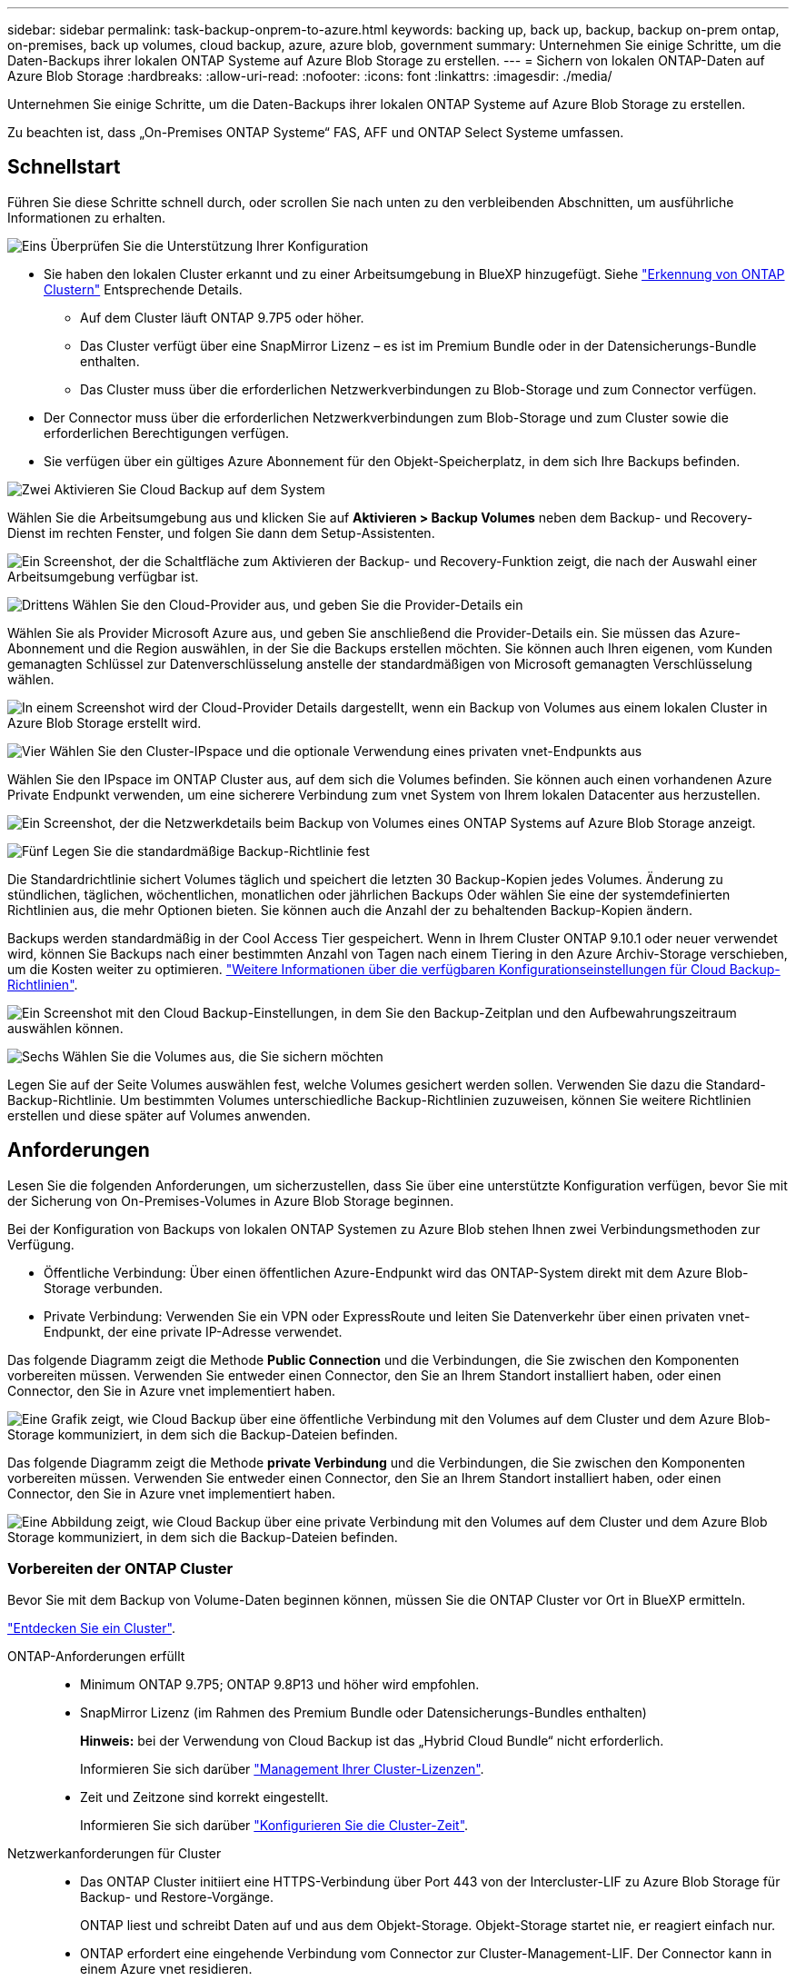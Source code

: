 ---
sidebar: sidebar 
permalink: task-backup-onprem-to-azure.html 
keywords: backing up, back up, backup, backup on-prem ontap, on-premises, back up volumes, cloud backup, azure, azure blob, government 
summary: Unternehmen Sie einige Schritte, um die Daten-Backups ihrer lokalen ONTAP Systeme auf Azure Blob Storage zu erstellen. 
---
= Sichern von lokalen ONTAP-Daten auf Azure Blob Storage
:hardbreaks:
:allow-uri-read: 
:nofooter: 
:icons: font
:linkattrs: 
:imagesdir: ./media/


[role="lead"]
Unternehmen Sie einige Schritte, um die Daten-Backups ihrer lokalen ONTAP Systeme auf Azure Blob Storage zu erstellen.

Zu beachten ist, dass „On-Premises ONTAP Systeme“ FAS, AFF und ONTAP Select Systeme umfassen.



== Schnellstart

Führen Sie diese Schritte schnell durch, oder scrollen Sie nach unten zu den verbleibenden Abschnitten, um ausführliche Informationen zu erhalten.

.image:https://raw.githubusercontent.com/NetAppDocs/common/main/media/number-1.png["Eins"] Überprüfen Sie die Unterstützung Ihrer Konfiguration
[role="quick-margin-list"]
* Sie haben den lokalen Cluster erkannt und zu einer Arbeitsumgebung in BlueXP hinzugefügt. Siehe https://docs.netapp.com/us-en/cloud-manager-ontap-onprem/task-discovering-ontap.html["Erkennung von ONTAP Clustern"^] Entsprechende Details.
+
** Auf dem Cluster läuft ONTAP 9.7P5 oder höher.
** Das Cluster verfügt über eine SnapMirror Lizenz – es ist im Premium Bundle oder in der Datensicherungs-Bundle enthalten.
** Das Cluster muss über die erforderlichen Netzwerkverbindungen zu Blob-Storage und zum Connector verfügen.


* Der Connector muss über die erforderlichen Netzwerkverbindungen zum Blob-Storage und zum Cluster sowie die erforderlichen Berechtigungen verfügen.
* Sie verfügen über ein gültiges Azure Abonnement für den Objekt-Speicherplatz, in dem sich Ihre Backups befinden.


.image:https://raw.githubusercontent.com/NetAppDocs/common/main/media/number-2.png["Zwei"] Aktivieren Sie Cloud Backup auf dem System
[role="quick-margin-para"]
Wählen Sie die Arbeitsumgebung aus und klicken Sie auf *Aktivieren > Backup Volumes* neben dem Backup- und Recovery-Dienst im rechten Fenster, und folgen Sie dann dem Setup-Assistenten.

[role="quick-margin-para"]
image:screenshot_backup_onprem_enable.png["Ein Screenshot, der die Schaltfläche zum Aktivieren der Backup- und Recovery-Funktion zeigt, die nach der Auswahl einer Arbeitsumgebung verfügbar ist."]

.image:https://raw.githubusercontent.com/NetAppDocs/common/main/media/number-3.png["Drittens"] Wählen Sie den Cloud-Provider aus, und geben Sie die Provider-Details ein
[role="quick-margin-para"]
Wählen Sie als Provider Microsoft Azure aus, und geben Sie anschließend die Provider-Details ein. Sie müssen das Azure-Abonnement und die Region auswählen, in der Sie die Backups erstellen möchten. Sie können auch Ihren eigenen, vom Kunden gemanagten Schlüssel zur Datenverschlüsselung anstelle der standardmäßigen von Microsoft gemanagten Verschlüsselung wählen.

[role="quick-margin-para"]
image:screenshot_backup_onprem_to_azure.png["In einem Screenshot wird der Cloud-Provider Details dargestellt, wenn ein Backup von Volumes aus einem lokalen Cluster in Azure Blob Storage erstellt wird."]

.image:https://raw.githubusercontent.com/NetAppDocs/common/main/media/number-4.png["Vier"] Wählen Sie den Cluster-IPspace und die optionale Verwendung eines privaten vnet-Endpunkts aus
[role="quick-margin-para"]
Wählen Sie den IPspace im ONTAP Cluster aus, auf dem sich die Volumes befinden. Sie können auch einen vorhandenen Azure Private Endpunkt verwenden, um eine sicherere Verbindung zum vnet System von Ihrem lokalen Datacenter aus herzustellen.

[role="quick-margin-para"]
image:screenshot_backup_onprem_azure_networking.png["Ein Screenshot, der die Netzwerkdetails beim Backup von Volumes eines ONTAP Systems auf Azure Blob Storage anzeigt."]

.image:https://raw.githubusercontent.com/NetAppDocs/common/main/media/number-5.png["Fünf"] Legen Sie die standardmäßige Backup-Richtlinie fest
[role="quick-margin-para"]
Die Standardrichtlinie sichert Volumes täglich und speichert die letzten 30 Backup-Kopien jedes Volumes. Änderung zu stündlichen, täglichen, wöchentlichen, monatlichen oder jährlichen Backups Oder wählen Sie eine der systemdefinierten Richtlinien aus, die mehr Optionen bieten. Sie können auch die Anzahl der zu behaltenden Backup-Kopien ändern.

[role="quick-margin-para"]
Backups werden standardmäßig in der Cool Access Tier gespeichert. Wenn in Ihrem Cluster ONTAP 9.10.1 oder neuer verwendet wird, können Sie Backups nach einer bestimmten Anzahl von Tagen nach einem Tiering in den Azure Archiv-Storage verschieben, um die Kosten weiter zu optimieren. link:concept-cloud-backup-policies.html["Weitere Informationen über die verfügbaren Konfigurationseinstellungen für Cloud Backup-Richtlinien"^].

[role="quick-margin-para"]
image:screenshot_backup_policy_azure.png["Ein Screenshot mit den Cloud Backup-Einstellungen, in dem Sie den Backup-Zeitplan und den Aufbewahrungszeitraum auswählen können."]

.image:https://raw.githubusercontent.com/NetAppDocs/common/main/media/number-6.png["Sechs"] Wählen Sie die Volumes aus, die Sie sichern möchten
[role="quick-margin-para"]
Legen Sie auf der Seite Volumes auswählen fest, welche Volumes gesichert werden sollen. Verwenden Sie dazu die Standard-Backup-Richtlinie. Um bestimmten Volumes unterschiedliche Backup-Richtlinien zuzuweisen, können Sie weitere Richtlinien erstellen und diese später auf Volumes anwenden.



== Anforderungen

Lesen Sie die folgenden Anforderungen, um sicherzustellen, dass Sie über eine unterstützte Konfiguration verfügen, bevor Sie mit der Sicherung von On-Premises-Volumes in Azure Blob Storage beginnen.

Bei der Konfiguration von Backups von lokalen ONTAP Systemen zu Azure Blob stehen Ihnen zwei Verbindungsmethoden zur Verfügung.

* Öffentliche Verbindung: Über einen öffentlichen Azure-Endpunkt wird das ONTAP-System direkt mit dem Azure Blob-Storage verbunden.
* Private Verbindung: Verwenden Sie ein VPN oder ExpressRoute und leiten Sie Datenverkehr über einen privaten vnet-Endpunkt, der eine private IP-Adresse verwendet.


Das folgende Diagramm zeigt die Methode *Public Connection* und die Verbindungen, die Sie zwischen den Komponenten vorbereiten müssen. Verwenden Sie entweder einen Connector, den Sie an Ihrem Standort installiert haben, oder einen Connector, den Sie in Azure vnet implementiert haben.

image:diagram_cloud_backup_onprem_azure_public.png["Eine Grafik zeigt, wie Cloud Backup über eine öffentliche Verbindung mit den Volumes auf dem Cluster und dem Azure Blob-Storage kommuniziert, in dem sich die Backup-Dateien befinden."]

Das folgende Diagramm zeigt die Methode *private Verbindung* und die Verbindungen, die Sie zwischen den Komponenten vorbereiten müssen. Verwenden Sie entweder einen Connector, den Sie an Ihrem Standort installiert haben, oder einen Connector, den Sie in Azure vnet implementiert haben.

image:diagram_cloud_backup_onprem_azure_private.png["Eine Abbildung zeigt, wie Cloud Backup über eine private Verbindung mit den Volumes auf dem Cluster und dem Azure Blob Storage kommuniziert, in dem sich die Backup-Dateien befinden."]



=== Vorbereiten der ONTAP Cluster

Bevor Sie mit dem Backup von Volume-Daten beginnen können, müssen Sie die ONTAP Cluster vor Ort in BlueXP ermitteln.

https://docs.netapp.com/us-en/cloud-manager-ontap-onprem/task-discovering-ontap.html["Entdecken Sie ein Cluster"^].

ONTAP-Anforderungen erfüllt::
+
--
* Minimum ONTAP 9.7P5; ONTAP 9.8P13 und höher wird empfohlen.
* SnapMirror Lizenz (im Rahmen des Premium Bundle oder Datensicherungs-Bundles enthalten)
+
*Hinweis:* bei der Verwendung von Cloud Backup ist das „Hybrid Cloud Bundle“ nicht erforderlich.

+
Informieren Sie sich darüber https://docs.netapp.com/us-en/ontap/system-admin/manage-licenses-concept.html["Management Ihrer Cluster-Lizenzen"^].

* Zeit und Zeitzone sind korrekt eingestellt.
+
Informieren Sie sich darüber https://docs.netapp.com/us-en/ontap/system-admin/manage-cluster-time-concept.html["Konfigurieren Sie die Cluster-Zeit"^].



--
Netzwerkanforderungen für Cluster::
+
--
* Das ONTAP Cluster initiiert eine HTTPS-Verbindung über Port 443 von der Intercluster-LIF zu Azure Blob Storage für Backup- und Restore-Vorgänge.
+
ONTAP liest und schreibt Daten auf und aus dem Objekt-Storage. Objekt-Storage startet nie, er reagiert einfach nur.

* ONTAP erfordert eine eingehende Verbindung vom Connector zur Cluster-Management-LIF. Der Connector kann in einem Azure vnet residieren.
* Auf jedem ONTAP Node ist eine Intercluster-LIF erforderlich, die die Volumes hostet, die Sie sichern möchten. Die LIF muss dem _IPspace_ zugewiesen sein, den ONTAP zur Verbindung mit Objekt-Storage verwenden sollte. https://docs.netapp.com/us-en/ontap/networking/standard_properties_of_ipspaces.html["Erfahren Sie mehr über IPspaces"^].
+
Wenn Sie Cloud Backup einrichten, werden Sie aufgefordert, den IP-Speicherplatz zu verwenden. Sie sollten den IPspace auswählen, dem jede LIF zugeordnet ist. Dies kann der „Standard“-IPspace oder ein benutzerdefinierter IPspace sein, den Sie erstellt haben.

* Die LIFs der Nodes und Intercluster können auf den Objektspeicher zugreifen.
* DNS-Server wurden für die Storage-VM konfiguriert, auf der sich die Volumes befinden. Informieren Sie sich darüber https://docs.netapp.com/us-en/ontap/networking/configure_dns_services_auto.html["Konfigurieren Sie DNS-Services für die SVM"^].
* Wenn Sie einen anderen IPspace als den Standard verwenden, müssen Sie möglicherweise eine statische Route erstellen, um Zugriff auf den Objekt-Storage zu erhalten.
* Aktualisieren Sie ggf. Firewall-Regeln, um Cloud Backup Service-Verbindungen von ONTAP zu Objektspeicher über Port 443 und Datenverkehr zur Namensauflösung von der Storage VM zum DNS-Server über Port 53 (TCP/UDP) zu ermöglichen.


--




=== Erstellen oder Umschalten von Anschlüssen

Falls Sie bereits einen Connector in Ihrem Azure vnet oder Ihrem Standort implementiert haben, sind Sie alle bereit. Falls nicht, müssen Sie an einem dieser Standorte einen Connector erstellen, um ONTAP Daten in Azure Blob Storage zu sichern. Sie können keinen Connector verwenden, der bei einem anderen Cloud-Provider bereitgestellt wird.

* https://docs.netapp.com/us-en/cloud-manager-setup-admin/concept-connectors.html["Erfahren Sie mehr über Steckverbinder"^]
* https://docs.netapp.com/us-en/cloud-manager-setup-admin/reference-checklist-cm.html["Erste Schritte mit den Anschlüssen"^]
* https://docs.netapp.com/us-en/cloud-manager-setup-admin/task-creating-connectors-azure.html["Installieren eines Connectors in Azure"^]
* https://docs.netapp.com/us-en/cloud-manager-setup-admin/task-installing-linux.html["Installieren eines Connectors in Ihrem Haus"^]
* https://docs.netapp.com/us-en/cloud-manager-setup-admin/task-launching-azure-mktp.html["Installieren eines Konnektors in einer Region der Azure-Regierung"^]
+
Cloud Backup wird in Regionen der Azure Regierung unterstützt, wenn der Connector in der Cloud implementiert wird – nicht wenn er in Ihrem Unternehmen installiert ist. Darüber hinaus müssen Sie den Connector über den Azure Marketplace implementieren. Sie können den Connector nicht in einer Regierungsregion von der BlueXP SaaS-Website bereitstellen.





=== Vorbereiten der Vernetzung für den Connector

Stellen Sie sicher, dass der Connector über die erforderlichen Netzwerkverbindungen verfügt.

.Schritte
. Stellen Sie sicher, dass das Netzwerk, in dem der Connector installiert ist, folgende Verbindungen ermöglicht:
+
** Eine ausgehende Internetverbindung zum Cloud Backup Service über Port 443 (HTTPS)
** Eine HTTPS-Verbindung über Port 443 an Ihren Blob-Objekt-Storage
** Eine HTTPS-Verbindung über Port 443 an Ihre ONTAP-Cluster-Management-LIF
** Für Implementierungen von Azure und Azure Government sind weitere Regeln für eingehende Sicherheitsgruppen erforderlich. Siehe https://docs.netapp.com/us-en/cloud-manager-setup-admin/reference-ports-azure.html["Regeln für den Connector in Azure"^] Entsprechende Details.


. Aktivieren Sie einen privaten vnet Endpunkt zum Azure Storage. Dies ist erforderlich, wenn Sie über eine ExpressRoute oder VPN-Verbindung zwischen Ihrem ONTAP Cluster und dem vnet verfügen und Sie eine Kommunikation zwischen dem Connector und Blob Storage in Ihrem virtuellen privaten Netzwerk wünschen (eine *private*-Verbindung).




=== Überprüfen oder Hinzufügen von Berechtigungen zum Konnektor

Um die Funktion zum Suchen und Wiederherstellen von Cloud-Backups zu verwenden, müssen Sie spezifische Berechtigungen in der Rolle für den Connector besitzen, damit er auf den Azure Synapse Workspace und das Data Lake-Speicherkonto zugreifen kann. Lesen Sie die unten stehenden Berechtigungen, und befolgen Sie die Schritte, wenn Sie die Richtlinie ändern müssen.

.Bevor Sie beginnen
Sie müssen den Azure Synapse Analytics Resource Provider mit Ihrem Abonnement registrieren. https://docs.microsoft.com/en-us/azure/azure-resource-manager/management/resource-providers-and-types#register-resource-provider["Erfahren Sie, wie Sie diesen Ressourcenanbieter für Ihr Abonnement registrieren"^]. Sie müssen der Subscription *Owner* oder *Contributor* sein, um den Ressourcenanbieter zu registrieren.

.Schritte
. Identifizieren Sie die Rolle, die der virtuellen Konnektor-Maschine zugewiesen ist:
+
.. Öffnen Sie im Azure-Portal den Virtual Machines-Service.
.. Wählen Sie die virtuelle Verbindungsmaschine aus.
.. Wählen Sie unter Einstellungen *Identität* aus.
.. Klicken Sie auf *Azure Rollenzuweisungen*.
.. Notieren Sie sich die benutzerdefinierte Rolle, die der virtuellen Connector-Maschine zugewiesen ist.


. Aktualisieren der benutzerdefinierten Rolle:
+
.. Öffnen Sie im Azure-Portal Ihr Azure-Abonnement.
.. Klicken Sie auf *Zugriffskontrolle (IAM) > Rollen*.
.. Klicken Sie auf die Ellipsen (...) für die benutzerdefinierte Rolle und dann auf *Bearbeiten*.
.. Klicken Sie auf JSON und fügen Sie die folgenden Berechtigungen hinzu:
+
[source, json]
----
"Microsoft.Storage/checknameavailability/read",
"Microsoft.Storage/operations/read",
"Microsoft.Storage/storageAccounts/listkeys/action",
"Microsoft.Storage/storageAccounts/read",
"Microsoft.Storage/storageAccounts/write",
"Microsoft.Storage/storageAccounts/blobServices/containers/read",
"Microsoft.Storage/storageAccounts/listAccountSas/action",
"Microsoft.Synapse/workspaces/write",
"Microsoft.Synapse/workspaces/read",
"Microsoft.Synapse/workspaces/delete",
"Microsoft.Synapse/register/action",
"Microsoft.Synapse/checkNameAvailability/action",
"Microsoft.Synapse/workspaces/operationStatuses/read",
"Microsoft.Synapse/workspaces/firewallRules/read",
"Microsoft.Synapse/workspaces/replaceAllIpFirewallRules/action",
"Microsoft.Synapse/workspaces/operationResults/read"
----
+
https://docs.netapp.com/us-en/cloud-manager-setup-admin/reference-permissions-azure.html["Zeigen Sie das vollständige JSON-Format für die Richtlinie an"^]

.. Klicken Sie auf *Review + Update* und dann auf *Update*.






=== Unterstützte Regionen

Sie können Backups von On-Premises-Systemen zu Azure Blob in allen Regionen erstellen https://cloud.netapp.com/cloud-volumes-global-regions["Wobei Cloud Volumes ONTAP unterstützt wird"^]; Einschließlich Azure Government Regionen. Sie geben die Region an, in der die Backups beim Einrichten des Dienstes gespeichert werden sollen.



=== Lizenzanforderungen prüfen

* Bevor Sie Cloud Backup für Ihren Cluster aktivieren können, müssen Sie entweder ein „Pay-as-you-go“-Angebot (PAYGO) mit BlueXP Marketplace von Azure abonnieren oder eine Cloud Backup BYOL-Lizenz von NetApp erwerben und aktivieren. Diese Lizenzen sind für Ihr Konto und können für mehrere Systeme verwendet werden.
+
** Für die Cloud Backup-PAYGO-Lizenzierung benötigen Sie ein Abonnement für den https://azuremarketplace.microsoft.com/en-us/marketplace/apps/netapp.cloud-manager?tab=Overview["Azure"^] BlueXP Marketplace Angebot zur Nutzung von Cloud Backup. Die Abrechnung für Cloud Backup erfolgt über dieses Abonnement.
** Für die BYOL-Lizenzierung von Cloud Backup benötigen Sie die Seriennummer von NetApp, mit der Sie den Service für die Dauer und die Kapazität der Lizenz nutzen können. link:task-licensing-cloud-backup.html#use-a-cloud-backup-byol-license["Erfahren Sie, wie Sie Ihre BYOL-Lizenzen managen"].


* Sie benötigen ein Azure-Abonnement für den Objekt-Speicherplatz, auf dem sich Ihre Backups befinden.
+
Sie können Backups von On-Premises-Systemen zu Azure Blob in allen Regionen erstellen https://cloud.netapp.com/cloud-volumes-global-regions["Wobei Cloud Volumes ONTAP unterstützt wird"^]; Einschließlich Azure Government Regionen. Sie geben die Region an, in der Backups beim Einrichten des Dienstes gespeichert werden sollen.





=== Azure Blob Storage für Backups wird vorbereitet

. Sie können Ihre eigenen, von Ihnen gemanagten Schlüssel zur Datenverschlüsselung im Aktivierungsassistenten verwenden und nicht die von Microsoft verwalteten Standardschlüssel verwenden. In diesem Fall müssen Sie über das Azure-Abonnement, den Namen von Key Vault und den Schlüssel verfügen. https://docs.microsoft.com/en-us/azure/storage/common/customer-managed-keys-overview["Sehen Sie, wie Sie Ihre eigenen Schlüssel verwenden"^].
. Wenn Sie eine sicherere Verbindung über das öffentliche Internet von Ihrem On-Prem-Datacenter zum vnet haben möchten, besteht die Möglichkeit, einen Azure Private Endpunkt im Aktivierungs-Assistenten zu konfigurieren. In diesem Fall müssen Sie vnet und Subnetz für diese Verbindung kennen. https://docs.microsoft.com/en-us/azure/private-link/private-endpoint-overview["Weitere Informationen zur Verwendung eines privaten Endpunkts finden Sie unter"^].




== Unterstützung Von Cloud Backup

Cloud Backup kann jederzeit direkt aus der lokalen Arbeitsumgebung aktiviert werden.

.Schritte
. Wählen Sie in der Arbeitsfläche die Arbeitsumgebung aus und klicken Sie auf *Aktivieren > Backup Volumes* neben dem Backup- und Recovery-Service im rechten Fenster.
+
Wenn das Azure Blob Ziel für Ihre Backups als Arbeitsumgebung auf dem Canvas existiert, können Sie das Cluster auf die Azure Blob Arbeitsumgebung ziehen, um den Setup-Assistenten zu starten.

+
image:screenshot_backup_onprem_enable.png["Ein Screenshot, der die Schaltfläche zum Aktivieren der Backup- und Recovery-Funktion zeigt, die nach der Auswahl einer Arbeitsumgebung verfügbar ist."]

. Wählen Sie Microsoft Azure als Anbieter und klicken Sie auf *Weiter*.
. Geben Sie die Provider-Daten ein und klicken Sie auf *Weiter*.
+
.. Das für Backups verwendete Azure Abonnement und die Region Azure, wo die Backups gespeichert werden.
.. Die Ressourcengruppe, die den Blob-Container verwaltet: Sie können eine neue Ressourcengruppe erstellen oder eine vorhandene Ressourcengruppe auswählen.
.. Unabhängig davon, ob Sie den von Microsoft gemanagten Standardschlüssel verwenden oder Ihren eigenen, vom Kunden gemanagten Schlüssel zum Management der Verschlüsselung Ihrer Daten wählen. (https://docs.microsoft.com/en-us/azure/storage/common/customer-managed-keys-overview["Sehen Sie, wie Sie Ihre eigenen Schlüssel verwenden"^]).
+
image:screenshot_backup_onprem_to_azure.png["In einem Screenshot wird der Cloud-Provider Details dargestellt, wenn ein Backup von Volumes aus einem lokalen Cluster in Azure Blob Storage erstellt wird."]



. Wenn Sie für Ihr Konto keine Lizenz für Cloud Backup besitzen, werden Sie zu diesem Zeitpunkt aufgefordert, die gewünschte Gebührenart auszuwählen. Sie können ein Pay-as-you-go (PAYGO) Marketplace-Angebot von BlueXP bei Azure abonnieren (oder bei mehreren Abonnements eine auswählen) oder eine Cloud Backup BYOL-Lizenz von NetApp erwerben und aktivieren. link:task-licensing-cloud-backup.html["Erfahren Sie, wie Sie Cloud Backup-Lizenzen einrichten."]
. Geben Sie die Netzwerkdaten ein und klicken Sie auf *Weiter*.
+
.. Der IPspace im ONTAP Cluster, in dem sich die Volumes, die Sie sichern möchten, befinden. Die Intercluster-LIFs für diesen IPspace müssen über Outbound-Internetzugang verfügen.
.. Optional können Sie wählen, ob Sie einen Azure Private Endpoint konfigurieren möchten. https://docs.microsoft.com/en-us/azure/private-link/private-endpoint-overview["Weitere Informationen zur Verwendung eines privaten Endpunkts finden Sie unter"^].
+
image:screenshot_backup_onprem_azure_networking.png["Ein Screenshot, der die Netzwerkdetails beim Backup von Volumes eines ONTAP Systems auf Azure Blob Storage anzeigt."]



. Geben Sie die Backup Policy Details ein, die für Ihre Standard Policy verwendet werden, und klicken Sie auf *Weiter*. Sie können eine vorhandene Richtlinie auswählen oder eine neue Richtlinie erstellen, indem Sie in den einzelnen Abschnitten Ihre Auswahl eingeben:
+
.. Geben Sie den Namen für die Standardrichtlinie ein. Sie müssen den Namen nicht ändern.
.. Legen Sie den Backup-Zeitplan fest und wählen Sie die Anzahl der zu behaltenden Backups aus. link:concept-ontap-backup-to-cloud.html#customizable-backup-schedule-and-retention-settings["Die Liste der vorhandenen Richtlinien, die Sie auswählen können, wird angezeigt"^].
.. Bei Verwendung von ONTAP 9.10.1 und neuer können Backups nach einer bestimmten Anzahl von Tagen auf den Azure Archiv-Storage verschoben werden, um die Kosten weiter zu optimieren. link:reference-azure-backup-tiers.html["Erfahren Sie mehr über die Verwendung von Archivierungs-Tiers"].
+
image:screenshot_backup_policy_azure.png["Ein Screenshot, der die Cloud Backup Einstellungen zeigt, in denen Sie Ihren Zeitplan und Ihre Backup-Aufbewahrung auswählen können."]



. Wählen Sie auf der Seite Volumes auswählen die Volumes aus, für die ein Backup mit der definierten Backup-Richtlinie gesichert werden soll. Falls Sie bestimmten Volumes unterschiedliche Backup-Richtlinien zuweisen möchten, können Sie später zusätzliche Richtlinien erstellen und auf diese Volumes anwenden.
+
** Um alle bestehenden Volumes und Volumes zu sichern, die in der Zukunft hinzugefügt wurden, markieren Sie das Kontrollkästchen „Alle bestehenden und zukünftigen Volumen sichern...“. Wir empfehlen diese Option, damit alle Ihre Volumes gesichert werden und Sie nie vergessen müssen, Backups für neue Volumes zu aktivieren.
** Um nur vorhandene Volumes zu sichern, aktivieren Sie das Kontrollkästchen in der Titelzeile (image:button_backup_all_volumes.png[""]).
** Um einzelne Volumes zu sichern, aktivieren Sie das Kontrollkästchen für jedes Volume (image:button_backup_1_volume.png[""]).
+
image:screenshot_backup_select_volumes.png["Ein Screenshot, wie die Volumes ausgewählt werden, die gesichert werden."]

** Wenn es lokale Snapshot-Kopien für Lese-/Schreib-Volumes in dieser Arbeitsumgebung gibt, die dem Backup-Schedule-Label entsprechen, das Sie gerade für diese Arbeitsumgebung ausgewählt haben (z. B. täglich, wöchentlich usw.), wird eine zusätzliche Eingabeaufforderung angezeigt: „Export vorhandener Snapshot Kopien in Objekt-Storage als Backup-Kopien“. Aktivieren Sie dieses Kontrollkästchen, wenn alle historischen Snapshots als Backup-Dateien in Objekt-Storage kopiert werden sollen, um sicherzustellen, dass die umfassendste Sicherung für Ihre Volumes gewährleistet ist.


. Klicken Sie auf *Activate Backup* und Cloud Backup beginnt mit der Erstellung der ersten Backups Ihrer Volumes.


.Ergebnis
In der von Ihnen eingegebenen Ressourcengruppe wird automatisch ein Blob-Storage-Container erstellt und die Backup-Dateien werden dort gespeichert. Das Dashboard für Volume Backup wird angezeigt, sodass Sie den Status der Backups überwachen können. Sie können den Status von Backup- und Wiederherstellungsjobs auch mit dem überwachen link:task-monitor-backup-jobs.html["Fenster Job-Überwachung"^].



== Was kommt als Nächstes?

* Das können Sie link:task-manage-backups-ontap.html["Management von Backup Files und Backup-Richtlinien"^]. Dies umfasst das Starten und Stoppen von Backups, das Löschen von Backups, das Hinzufügen und Ändern des Backup-Zeitplans und vieles mehr.
* Das können Sie link:task-manage-backup-settings-ontap.html["Management von Backup-Einstellungen auf Cluster-Ebene"^]. Dies umfasst unter anderem die Änderung der verfügbaren Netzwerkbandbreite für das Hochladen von Backups in den Objekt-Storage, die Änderung der automatischen Backup-Einstellung für zukünftige Volumes.
* Das können Sie auch link:task-restore-backups-ontap.html["Wiederherstellung von Volumes, Ordnern oder einzelnen Dateien aus einer Sicherungsdatei"^] Zu einem Cloud Volumes ONTAP System in Azure oder zu einem ONTAP System vor Ort.

